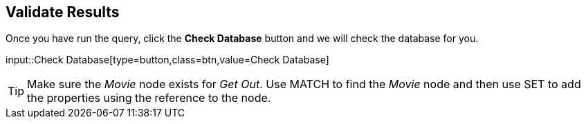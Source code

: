 :id: _challenge

[.verify]
== Validate Results

Once you have run the query, click the **Check Database** button and we will check the database for you.


input::Check Database[type=button,class=btn,value=Check Database]

[TIP]
====
Make sure the _Movie_ node exists for _Get Out_.
Use MATCH to find the _Movie_ node and then use SET to add the properties using the reference to the node.
====